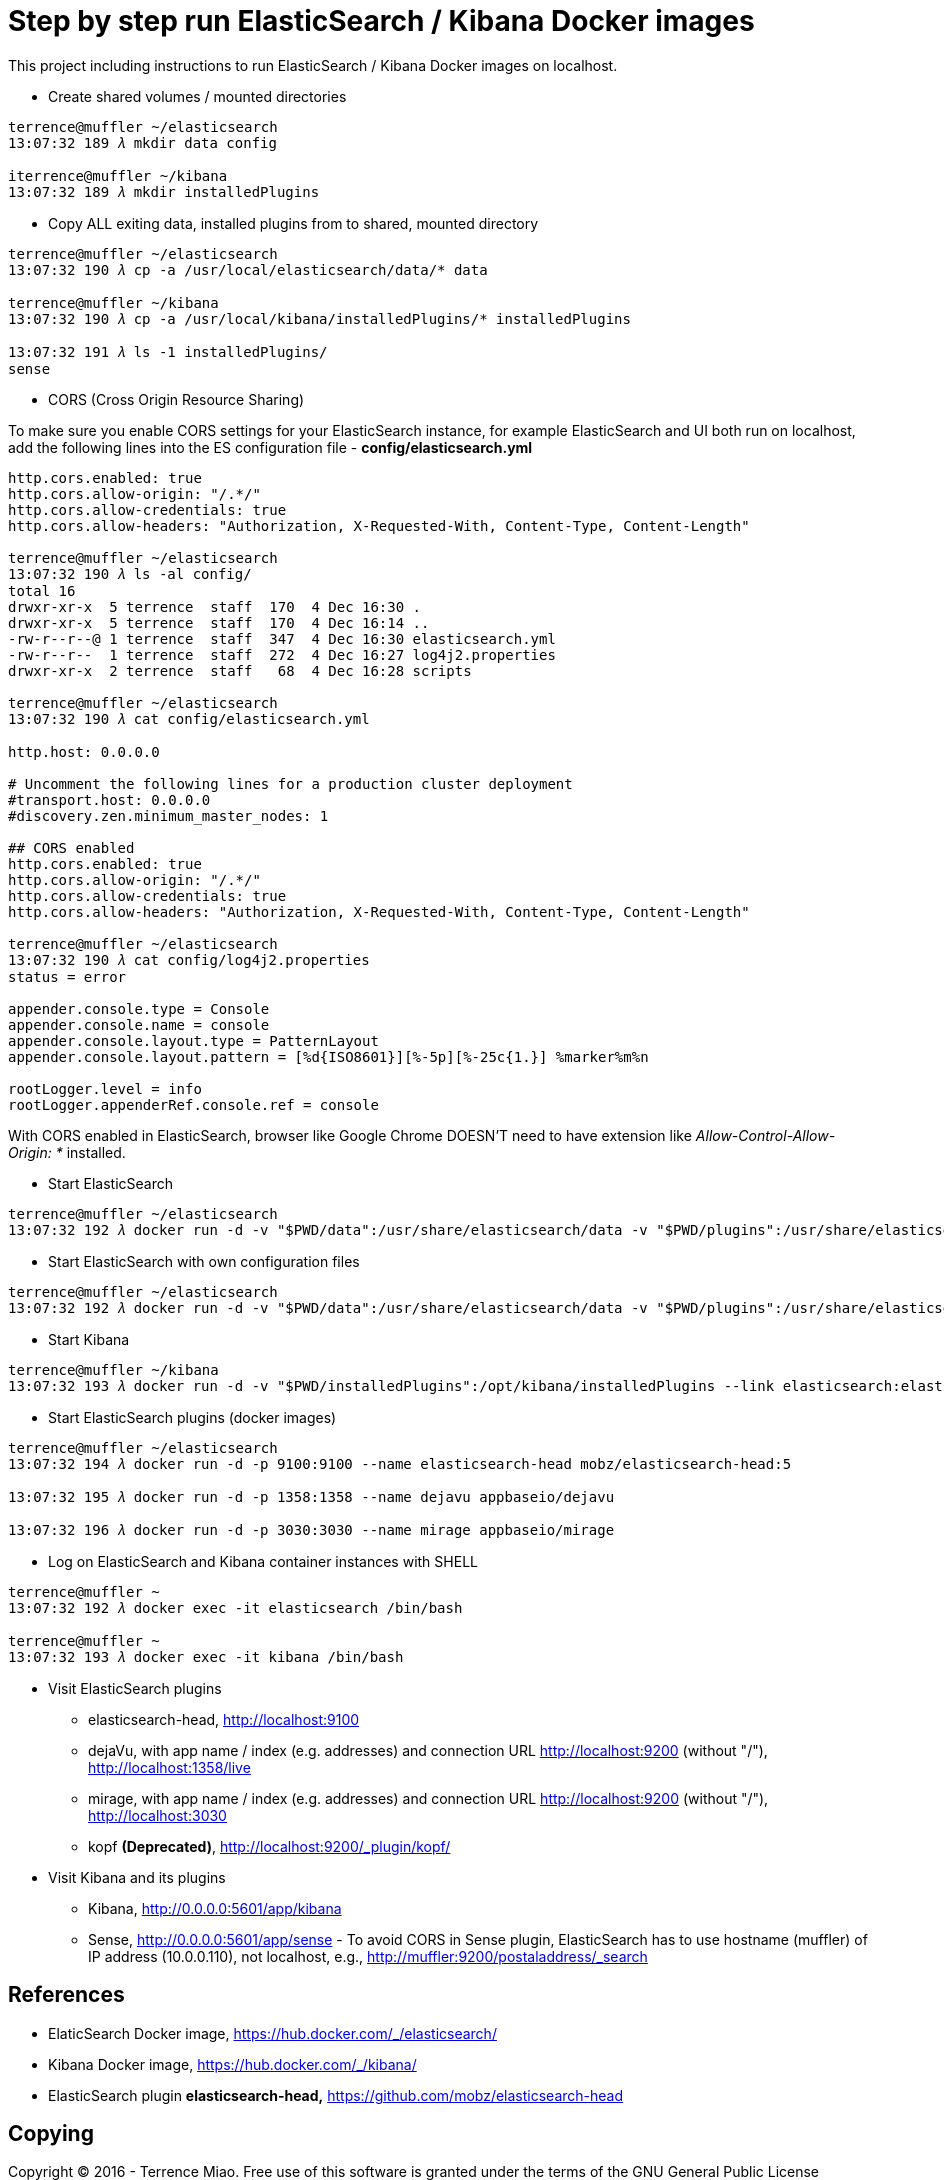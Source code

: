 Step by step run ElasticSearch / Kibana Docker images
=====================================================

This project including instructions to run ElasticSearch / Kibana Docker images on localhost.

- Create shared volumes / mounted directories
[source.console]
----
terrence@muffler ~/elasticsearch
13:07:32 189 𝜆 mkdir data config

iterrence@muffler ~/kibana
13:07:32 189 𝜆 mkdir installedPlugins
----

- Copy ALL exiting data, installed plugins from to shared, mounted directory
[source.console]
----
terrence@muffler ~/elasticsearch
13:07:32 190 𝜆 cp -a /usr/local/elasticsearch/data/* data

terrence@muffler ~/kibana
13:07:32 190 𝜆 cp -a /usr/local/kibana/installedPlugins/* installedPlugins

13:07:32 191 𝜆 ls -1 installedPlugins/
sense
----

- CORS (Cross Origin Resource Sharing)

To make sure you enable CORS settings for your ElasticSearch instance, for example ElasticSearch and UI both run on localhost, add the following lines into the ES configuration file - **config/elasticsearch.yml**

[source.console]
----
http.cors.enabled: true
http.cors.allow-origin: "/.*/"
http.cors.allow-credentials: true
http.cors.allow-headers: "Authorization, X-Requested-With, Content-Type, Content-Length"

terrence@muffler ~/elasticsearch
13:07:32 190 𝜆 ls -al config/
total 16
drwxr-xr-x  5 terrence  staff  170  4 Dec 16:30 .
drwxr-xr-x  5 terrence  staff  170  4 Dec 16:14 ..
-rw-r--r--@ 1 terrence  staff  347  4 Dec 16:30 elasticsearch.yml
-rw-r--r--  1 terrence  staff  272  4 Dec 16:27 log4j2.properties
drwxr-xr-x  2 terrence  staff   68  4 Dec 16:28 scripts

terrence@muffler ~/elasticsearch
13:07:32 190 𝜆 cat config/elasticsearch.yml

http.host: 0.0.0.0

# Uncomment the following lines for a production cluster deployment
#transport.host: 0.0.0.0
#discovery.zen.minimum_master_nodes: 1

## CORS enabled
http.cors.enabled: true
http.cors.allow-origin: "/.*/"
http.cors.allow-credentials: true
http.cors.allow-headers: "Authorization, X-Requested-With, Content-Type, Content-Length"

terrence@muffler ~/elasticsearch
13:07:32 190 𝜆 cat config/log4j2.properties
status = error

appender.console.type = Console
appender.console.name = console
appender.console.layout.type = PatternLayout
appender.console.layout.pattern = [%d{ISO8601}][%-5p][%-25c{1.}] %marker%m%n

rootLogger.level = info
rootLogger.appenderRef.console.ref = console
----

With CORS enabled in ElasticSearch, browser like Google Chrome DOESN'T need to have extension like _Allow-Control-Allow-Origin: *_ installed.

- Start ElasticSearch
[source.console]
----
terrence@muffler ~/elasticsearch
13:07:32 192 𝜆 docker run -d -v "$PWD/data":/usr/share/elasticsearch/data -v "$PWD/plugins":/usr/share/elasticsearch/plugins -p 9200:9200 -p 9300:9300 --name elasticsearch elasticsearch
----

- Start ElasticSearch with own configuration files
[source.console]
----
terrence@muffler ~/elasticsearch
13:07:32 192 𝜆 docker run -d -v "$PWD/data":/usr/share/elasticsearch/data -v "$PWD/plugins":/usr/share/elasticsearch/plugins -v "$PWD/config":/usr/share/elasticsearch/config -p 9200:9200 -p 9300:9300 --name elasticsearch elasticsearch
----

- Start Kibana
[source.console]
----
terrence@muffler ~/kibana
13:07:32 193 𝜆 docker run -d -v "$PWD/installedPlugins":/opt/kibana/installedPlugins --link elasticsearch:elasticsearch -p 5601:5601 --name kibana kibana
----

- Start ElasticSearch plugins (docker images)
[source.console]
----
terrence@muffler ~/elasticsearch
13:07:32 194 𝜆 docker run -d -p 9100:9100 --name elasticsearch-head mobz/elasticsearch-head:5

13:07:32 195 𝜆 docker run -d -p 1358:1358 --name dejavu appbaseio/dejavu

13:07:32 196 𝜆 docker run -d -p 3030:3030 --name mirage appbaseio/mirage
----

- Log on ElasticSearch and Kibana container instances with SHELL
[source.console]
----
terrence@muffler ~
13:07:32 192 𝜆 docker exec -it elasticsearch /bin/bash

terrence@muffler ~
13:07:32 193 𝜆 docker exec -it kibana /bin/bash
----

- Visit ElasticSearch plugins
  * elasticsearch-head, http://localhost:9100
  * dejaVu, with app name / index (e.g. addresses) and connection URL http://localhost:9200 (without "/"), http://localhost:1358/live
  * mirage, with app name / index (e.g. addresses) and connection URL http://localhost:9200 (without "/"), http://localhost:3030
  * kopf **(Deprecated)**, [blue yellow-background line-through]#http://localhost:9200/_plugin/kopf/#

- Visit Kibana and its plugins
  * Kibana, http://0.0.0.0:5601/app/kibana
  * Sense, http://0.0.0.0:5601/app/sense - To avoid CORS in Sense plugin, ElasticSearch has to use hostname (muffler) of IP address (10.0.0.110), not localhost, e.g., http://muffler:9200/postaladdress/_search


References
----------
- ElaticSearch Docker image, https://hub.docker.com/_/elasticsearch/
- Kibana Docker image, https://hub.docker.com/_/kibana/
- ElasticSearch plugin *elasticsearch-head,* https://github.com/mobz/elasticsearch-head


Copying
-------
Copyright © 2016 - Terrence Miao. Free use of this software is granted under the terms of the GNU General Public License version 3 (GPLv3).
